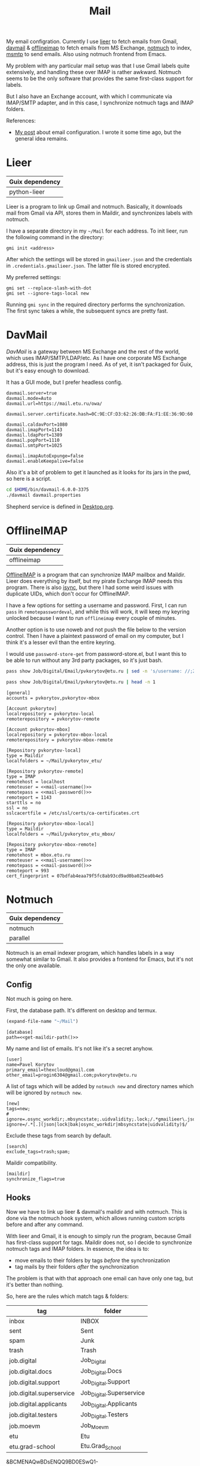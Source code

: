 :PROPERTIES:
:TOC:      :include all :depth 3
:END:
#+TITLE: Mail
#+PROPERTY: header-args :mkdirp yes
#+PROPERTY: header-args:emacs-lisp  :eval never-export
#+PROPERTY: header-args:conf-unix   :comments link
#+PROPERTY: header-args:conf-space  :comments link
#+PROPERTY: header-args:bash        :tangle-mode (identity #o755) :comments link :shebang "#!/usr/bin/env bash"
#+OPTIONS: broken-links:auto h:6 toc:nil

My email configration. Currently I use [[https://github.com/gauteh/lieer][lieer]] to fetch emails from Gmail, [[http://davmail.sourceforge.net/][davmail]] & [[http://www.offlineimap.org/][offlineimap]] to fetch emails from MS Exchange, [[https://notmuchmail.org/][notmuch]] to index, [[https://marlam.de/msmtp/][msmtp]] to send emails. Also using notmuch frontend from Emacs.

My problem with any particular mail setup was that I use Gmail labels quite extensively, and handling these over IMAP is rather awkward. Notmuch seems to be the only software that provides the same first-class support for labels.

But I also have an Exchange account, with which I communicate via IMAP/SMTP adapter, and in this case, I synchronize notmuch tags and IMAP folders.

References:
- [[https://sqrtminusone.xyz/posts/2021-02-27-gmail/][My post]] about email configuration. I wrote it some time ago, but the general idea remains.

* Lieer
| Guix dependency |
|-----------------|
| python-lieer    |

Lieer is a program to link up Gmail and notmuch. Basically, it downloads mail from Gmail via API, stores them in Maildir, and synchronizes labels with notmuch.

I have a separate directory in my =~/Mail= for each address. To init lieer, run the following command in the directory:
#+begin_example
gmi init <address>
#+end_example

After which the settings will be stored in =gmailieer.json= and the credentials in =.credentials.gmailieer.json=. The latter file is stored encrypted.

My preferred settings:
#+begin_example
gmi set --replace-slash-with-dot
gmi set --ignore-tags-local new
#+end_example

Running =gmi sync= in the required directory performs the synchronization. The first sync takes a while, the subsequent syncs are pretty fast.
* DavMail
[[davmail.sourceforge.net][DavMail]] is a gateway between MS Exchange and the rest of the world, which uses IMAP/SMTP/LDAP/etc. As I have one corporate MS Exchange address, this is just the program I need. As of yet, it isn't packaged for Guix, but it's easy enough to download.

It has a GUI mode, but I prefer headless config.
#+begin_src conf-unix :tangle ~/bin/davmail-6.0.0-3375/davmail.properties
davmail.server=true
davmail.mode=Auto
davmail.url=https://mail.etu.ru/owa/

davmail.server.certificate.hash=0C:9E:CF:D3:62:26:DB:FA:F1:EE:36:9D:60:E7:31:71:CF:1F:92:85

davmail.caldavPort=1080
davmail.imapPort=1143
davmail.ldapPort=1389
davmail.popPort=1110
davmail.smtpPort=1025

davmail.imapAutoExpunge=false
davmail.enableKeepalive=false
#+end_src

Also it's a bit of problem to get it launched as it looks for its jars in the pwd, so here is a script.
#+begin_src bash :tangle ~/bin/davmail
cd $HOME/bin/davmail-6.0.0-3375
./davmail davmail.properties
#+end_src

Shepherd service is defined in [[file:Desktop.org::*Davmail][Desktop.org]].
* OfflineIMAP
| Guix dependency |
|-----------------|
| offlineimap     |

[[https://github.com/OfflineIMAP/offlineimap][OfflineIMAP]] is a program that can synchronize IMAP mailbox and Maildir. Lieer does everything by itself, but my pirate Exchange IMAP needs this program. There is also [[https://isync.sourceforge.io/][isync]], but there I had some weird issues with duplicate UIDs, which don't occur for OfflineIMAP.

I have a few options for setting a username and password. First, I can run =pass= in =remotepasswordeval=, and while this will work, it will keep my keyring unlocked because I want to run =offlineimap= every couple of minutes.

Another option is to use noweb and not push the file below to the version control. Then I have a plaintext password of email on my computer, but I think it's a lesser evil than the entire keyring.

I would use =password-store-get= from password-store.el, but I want this to be able to run without any 3rd party packages, so it's just bash.

#+NAME: mail-username
#+begin_src bash
pass show Job/Digital/Email/pvkorytov@etu.ru | sed -n 's/username: //;2p'
#+end_src

#+NAME: mail-password
#+begin_src bash
pass show Job/Digital/Email/pvkorytov@etu.ru | head -n 1
#+end_src

#+begin_src conf-unix :tangle ~/.offlineimaprc :noweb yes
[general]
accounts = pvkorytov,pvkorytov-mbox

[Account pvkorytov]
localrepository = pvkorytov-local
remoterepository = pvkorytov-remote

[Account pvkorytov-mbox]
localrepository = pvkorytov-mbox-local
remoterepository = pvkorytov-mbox-remote

[Repository pvkorytov-local]
type = Maildir
localfolders = ~/Mail/pvkorytov_etu/

[Repository pvkorytov-remote]
type = IMAP
remotehost = localhost
remoteuser = <<mail-username()>>
remotepass = <<mail-password()>>
remoteport = 1143
starttls = no
ssl = no
sslcacertfile = /etc/ssl/certs/ca-certificates.crt

[Repository pvkorytov-mbox-local]
type = Maildir
localfolders = ~/Mail/pvkorytov_etu_mbox/

[Repository pvkorytov-mbox-remote]
type = IMAP
remotehost = mbox.etu.ru
remoteuser = <<mail-username()>>
remotepass = <<mail-password()>>
remoteport = 993
cert_fingerprint = 07bdfab4eaa79f5fc8ab93cd9ad0ba025ea0b4e5
#+end_src
* Notmuch
| Guix dependency |
|-----------------|
| notmuch         |
| parallel        |

Notmuch is an email indexer program, which handles labels in a way somewhat similar to Gmail. It also provides a frontend for Emacs, but it's not the only one available.

** Config
:PROPERTIES:
:header-args+: :tangle ~/.notmuch-config
:END:

Not much is going on here.

First, the database path. It's different on desktop and termux.
#+NAME: get-maildir-path
#+begin_src emacs-lisp :tangle no
(expand-file-name "~/Mail")
#+end_src

#+begin_src conf-unix :noweb yes
[database]
path=<<get-maildir-path()>>
#+end_src

My name and list of emails. It's not like it's a secret anyhow.
#+begin_src conf-unix
[user]
name=Pavel Korytov
primary_email=thexcloud@gmail.com
other_email=progin6304@gmail.com;pvkorytov@etu.ru
#+end_src

A list of tags which will be added by =notmuch new= and directory names which will be ignored by =notmuch new=.

#+begin_src conf-unix
[new]
tags=new;
# ignore=.osync_workdir;.mbsyncstate;.uidvalidity;.lock;/.*gmailieer\.json.*/
ignore=/.*[.](json|lock|bak|osync_workdir|mbsyncstate|uidvalidity)$/
#+end_src

Exclude these tags from search by default.
#+begin_src conf-unix
[search]
exclude_tags=trash;spam;
#+end_src

Maildir compatibility.
#+begin_src conf-unix
[maildir]
synchronize_flags=true
#+end_src

** Hooks
Now we have to link up lieer & davmail's maildir and with notmuch. This is done via the notmuch hook system, which allows running custom scripts before and after any command.

With lieer and Gmail, it is enough to simply run the program, because Gmail has first-class support for tags. Maildir does not, so I decide to synchronize notmuch tags and IMAP folders. In essence, the idea is to:
- move emails to their folders by tags /before/ the synchronization
- tag mails by their folders /after/ the synchronization

The problem is that with that approach one email can have only one tag, but it's better than nothing.

So, here are the rules which match tags & folders:
#+NAME: pvkorytov_tags
| tag                      | folder                   |
|--------------------------+--------------------------|
| inbox                    | INBOX                    |
| sent                     | Sent                     |
| spam                     | Junk                     |
| trash                    | Trash                    |
| job.digital              | Job_Digital              |
| job.digital.docs         | Job_Digital.Docs         |
| job.digital.support      | Job_Digital.Support      |
| job.digital.superservice | Job_Digital.Superservice |
| job.digital.applicants   | Job_Digital.Applicants   |
| job.digital.testers      | Job_Digital.Testers      |
| job.moevm                | Job_Moevm                |
| etu                      | Etu                      |
| etu.grad-school          | Etu.Grad_School          |

&BCMENAQwBDsENQQ9BD0ESwQ1-

And below is a noweb function, which generates the following commands for notmuch to execute:
- /before/ sync:
  - =notmuch search --output files "NOT path:[PATH] AND tag:[TAG] AND tag:[ROOT_TAG]" | xargs -I ! mv ! [PATH]=
    Move emails with =TAG= but outside the matching =PATH= to the latter
  - =notmuch search --output=files "NOT path:[ARCHIVE_PATH] AND tag:[ROOT_TAG] AND NOT tag:[TAG1] ... AND NOT tag:[TAGN]" | xargs -I ! mv ! [ARCHIVE_PATH]=
    Move untagged emails to the =ARCHIVE_PATH=
- /after/ sync:
  - =notmuch tag +[TAG] "path:[PATH] AND NOT tag:[TAG]"=
    Tag emails in =PATH= which do not yet have the matching =TAG=
  - =notmuch tag -[TAG] "NOT path:[PATH] AND tag:[TAG] AND tag:[ROOT_TAG]"=
    Remove =TAG= from emails which are outside the matching =PATH=

These rules are getting included in the respective hooks.

#+NAME: mail-tags
#+begin_src emacs-lisp :var tags=pvkorytov_tags root="pvkorytov_etu" root_tag="pvkorytov" make_tag="" remove="" move="" archive_root=""
(setq my/maildir-root "~/Mail")

(let ((rules '()))
  (dolist (row tags)
    (let ((tag (nth 0 row))
          (folder (nth 1 row)))
      (unless (string-empty-p make_tag)
        (add-to-list
         'rules
         (format "notmuch tag +%s \"path:%s/%s/cur/** AND NOT tag:%s\""
                 tag root folder tag)
         t))
      (unless (string-empty-p remove)
        (add-to-list
         'rules
         (format
          "notmuch tag -%s \"NOT path:%s/%s/cur/** AND path:%s/** AND tag:%s AND tag:%s\""
          tag root folder root tag root_tag)
         t))
      (unless (string-empty-p move)
        (add-to-list
         'rules
         (concat
          (format "notmuch search --output=files \"NOT path:%s/%s/cur/** AND path:%s/** AND tag:%s AND tag:%s\""
                  root folder root tag root_tag)
          (format " | xargs -I ! mv ! %s/%s/%s/cur/" my/maildir-root root folder))
         t))))
  (unless (string-empty-p archive_root)
    (add-to-list
     'rules
     (concat
      (format "notmuch search --output=files \"NOT path:%s/%s/cur/** AND path:%s/** AND %s AND tag:%s\""
              root archive_root root
              (mapconcat
               (lambda (row)
                 (format "NOT tag:%s" (car row)))
               tags
               " AND ")
              root_tag)
      (format " | xargs -I ! mv ! %s/%s/%s/cur/" my/maildir-root root archive_root))
     t))
  (string-join rules "\n"))
#+end_src

*** =pre_new=
This hook runs fetch from Gmail & offlineimap in parallel before the =notmuch new= command. The =parallel= command is provided by [[https://www.gnu.org/software/parallel/][GNU Parallel]].

It isn't necessary to run =cd= for offlineimap, but it's easier to write that way.

#+NAME: pre-new-pvkorytov-tags
#+begin_src emacs-lisp :var tags=pvkorytov_tags
(my/mail-format-tags-rules tags "pvkorytov_etu" "pvkorytov" nil nil t "Archive")
#+end_src

#+begin_src bash :tangle ~/Mail/.notmuch/hooks/pre-new :noweb yes
GMI="/home/pavel/Programs/miniconda3/envs/mail/bin/gmi"
GMI="gmi"

echo "Running pre-new filters"
<<mail-tags(move="t",archive_root="Archive")>>

<<mail-tags(move="t",archive_root="Archive",root="pvkorytov_etu_mbox")>>
echo "Pre-new filters done"

parallel --link -j0 "(cd /home/pavel/Mail/{1}/ && {2} {3})" ::: thexcloud progin6304 pvkorytov_etu ::: "$GMI" "$GMI" "offlineimap" ::: sync sync ""
#+end_src

*** =post_new=
And this hook tags different mailboxes with different tags.

#+NAME: post-new-pvkorytov-tags
#+begin_src emacs-lisp :var tags=pvkorytov_tags
(my/mail-format-tags-rules tags "pvkorytov_etu" "pvkorytov" t t)
#+end_src

#+begin_src bash :tangle ~/Mail/.notmuch/hooks/post-new :noweb yes
notmuch tag +main "path:thexcloud/** AND tag:new"
notmuch tag +progin "path:progin6304/** AND tag:new"
notmuch tag +pvkorytov "path:pvkorytov_etu/** AND tag:new"
notmuch tag +pvkorytov "path:pvkorytov_etu_mbox/** AND tag:new"
notmuch tag +mbox "path:pvkorytov_etu_mbox/** AND tag:new"

echo "Running post-new filters"
<<mail-tags(make_tag="t",remove="t")>>

<<mail-tags(make_tag="t",remove="t",root="pvkorytov_etu_mbox")>>

echo "Post-new filters done"
notmuch tag -new "tag:new"
#+end_src
* Sync script
A script to run =notmuch new= and push a notification if there is new mail.

#+begin_src bash :tangle ~/bin/scripts/check-email
export DISPLAY=:0
CHECK_FILE="/home/pavel/Mail/.last_check"
QUERY="tag:unread"
ALL_QUERY="tag:unread"
if [ -f "$CHECK_FILE" ]; then
    DATE=$(cat "$CHECK_FILE")
    QUERY="$QUERY and date:@$DATE.."
fi

notmuch new
NEW_UNREAD=$(notmuch count "$QUERY")
ALL_UNREAD=$(notmuch count "$ALL_QUERY")

if [ $NEW_UNREAD -gt 0 ]; then
    MAIN_UNREAD=$(notmuch count "tag:unread AND tag:main")
    PROGIN_UNREAD=$(notmuch count "tag:unread AND tag:progin")
    ETU_UNREAD=$(notmuch count "tag:unread AND tag:pvkorytov")
    read -r -d '' NOTIFICATION <<EOM
$NEW_UNREAD new messages
$MAIN_UNREAD thexcloud@gmail.com
$PROGIN_UNREAD progin6304@gmail.com
$ETU_UNREAD pvkorytov@etu.ru
$ALL_UNREAD total
EOM
    notify-send "New Mail" "$NOTIFICATION"
fi

echo "$(date +%s)" > $CHECK_FILE
#+end_src

The script is ran via GNU Mcron every 5 minutes.
#+begin_src scheme :tangle ~/.config/cron/mail.guile
(job "*/5 * * * * " "~/bin/scripts/check-email")
#+end_src
* MSMTP
| Guix dependency |
|-----------------|
| msmtp           |

Sending emails can be done with MSMTP. It automatially chooses the email address and server based on the contents of the message, which is handy if there are multiple mailboxes to be managed.

#+begin_src conf-space :tangle ~/.msmtprc
defaults
auth on
tls on
tls_trust_file /etc/ssl/certs/ca-certificates.crt
logfile ~/.msmtp.log

account main
host smtp.gmail.com
port 587
from thexcloud@gmail.com
user thexcloud@gmail.com
passwordeval "pass show My_Online/APIs/google-main-app-password | head -n 1"

account progin
host smtp.gmail.com
port 587
from progin6304@gmail.com
user progin6304@gmail.com
passwordeval "pass show My_Online/ETU/progin6304@gmail.com | head -n 1"

account pvkorytov
host mbox.etu.ru
port 465
tls on
tls_starttls off
tls_fingerprint 87:1F:17:1C:12:A4:DE:82:6F:CF:E5:E6:9C:EE:F8:0B:D1:7D:B2:00:F9:7B:2C:96:21:65:FA:0A:F5:24:8E:0E
from pvkorytov@etu.ru
user pvkorytov
passwordeval "pass show Job/Digital/Email/pvkorytov@etu.ru | head -n 1"
#+end_src
* Emacs
:PROPERTIES:
:header-args+: :tangle ~/.emacs.d/mail.el
:END:

| Guix dependency |
|-----------------|
| emacs-notmuch   |

Finally, Emacs configuration. Let's start with some variables:
#+begin_src emacs-lisp
(setq user-mail-address "thexcloud@gmail.com")
(setq user-full-name "Pavel Korytov")
#+end_src

Then, the problem with my Guix setup is that Emacs by default doesn't see the elisp files of notmuch, so here is a small workaround:
#+begin_src emacs-lisp
(let ((dir  "/home/pavel/.guix-extra-profiles/mail/mail/share/emacs/site-lisp"))
  (when (file-directory-p dir)
    (let ((default-directory dir))
      (normal-top-level-add-subdirs-to-load-path))))
#+end_src

On termux the above doesn't work, and I don't need it here anyway.

Some functions to toggle tags:
#+begin_src emacs-lisp
(defun my/notmuch-toggle-trash ()
  (interactive)
  (evil-collection-notmuch-toggle-tag "trash" "search" #'ignore))

(defun my/notmuch-toggle-inbox ()
  (interactive)
  (evil-collection-notmuch-toggle-tag "inbox" "search" #'ignore))

(defun my/notmuch-toggle-unread ()
  (interactive)
  (evil-collection-notmuch-toggle-tag "unread" "search" #'ignore))
#+end_src

And notmuch settings:
#+begin_src emacs-lisp
(use-package notmuch
  :if (not my/is-termux)
  ;; :ensure nil
  :commands (notmuch notmuch-search)
  :init
  (my/use-colors
   (notmuch-wash-cited-text :foreground (doom-color 'yellow)))
  :config
  (setq notmuch-fcc-dirs
        '(("pvkorytov@etu.ru" . "pvkorytov_etu_mbox/Sent")
          (".*" . "sent")))
  (setq mail-specify-envelope-from t)
  (setq message-sendmail-envelope-from 'header)
  (setq mail-envelope-from 'header)
  (setq notmuch-always-prompt-for-sender t)
  (setq message-send-mail-function #'message-send-mail-with-sendmail)
  (setq sendmail-program (executable-find "msmtp"))
  (setq send-mail-function #'sendmail-send-it)
  (setq mml-secure-openpgp-sign-with-sender t)
  (setq notmuch-mua-user-agent-function 'notmuch-mua-user-agent-full)
  (general-define-key
   :keymaps 'notmuch-search-mode-map
   :states '(normal)
   "d" #'my/notmuch-toggle-trash
   "i" #'my/notmuch-toggle-inbox
   "u" #'my/notmuch-toggle-unread)
  ;; Use org-contacts for completion
  (require 'org-contacts)
  (setq notmuch-address-command 'as-is)
  (add-hook 'notmuch-hello-mode-hook
            (lambda () (display-line-numbers-mode 0))))
#+end_src

The file is read in =init.el=.

** Keybindings
I used to have a more complicated keybinding system here, but that seemed to go against the Dao.

Root keybindings:
#+begin_src emacs-lisp
(my-leader-def
  "am" (my/command-in-persp "notmuch" "mail" 0 (notmuch)))
#+end_src

#+begin_src emacs-lisp
(my/persp-add-rule
  notmuch-hello-mode 0 "mail"
  notmuch-search-mode 0 "mail"
  notmuch-tree-mode 0 "mail"
  notmuch-message-mode 0 "mail"
  notmuch-show-mode 0 "mail")
#+end_src

#+NAME: root_tags
| Root tag  | Prefix | Keybinding description |
|-----------+--------+------------------------|
| main      | m      | thexcloud@gmail.com    |
| progin    | p      | progin6304@gmail.com   |
| pvkorytov | v      | pvkorytov@etu.ru       |

#+NAME: filter_tags
| Tag    | Prefix | Name     |
|--------+--------+----------|
| inbox  | i      | inbox    |
| unread | u      | unread   |
| sent   | s      | sent     |
|        | a      | all mail |

The following formats the tables above to a proper syntax for =setq notmuch-saved-searches=:
#+NAME: format-notmuch-saved-searches
#+begin_src emacs-lisp :var root_tags=root_tags filter_tags=filter_tags :tangle no
(let ((searches '()))
  (dolist (root_tag root_tags)
    (dolist (tag filter_tags)
      (add-to-list
       'searches
       (format "(:name \"%s\" :query \"%s\" :key \"%s\")"
               (format "%s (%s)"
                       (nth 0 root_tag)
                       (nth 2 tag))
               (concat "tag:" (nth 0 root_tag)
                       (unless (string-empty-p (nth 0 tag))
                         (concat " AND tag:" (nth 0 tag))))
               (concat (nth 1 root_tag) (nth 1 tag)))
       t)))
  (string-join searches "\n"))
#+end_src

#+begin_src emacs-lisp :noweb yes
(setq notmuch-saved-searches
      '((:name "drafts" :query "tag:draft" :key "d")
        <<format-notmuch-saved-searches()>>))
(setq notmuch-show-empty-saved-searches nil)
#+end_src

#+begin_src emacs-lisp
(general-define-key
 :states '(normal visual)
 :keymaps '(notmuch-hello-mode-map)
 "f" #'notmuch-jump-search)
#+end_src
** Signing messages
#+begin_src emacs-lisp
(with-eval-after-load 'notmuch
  (add-hook 'message-setup-hook 'mml-secure-sign-pgpmime))

(setq mml-secure-key-preferences
      '((OpenPGP
         (sign
          ("thexcloud@gmail.com" "914472A1FD6775C166F96EBEED739ADF81C78160"))
         (encrypt))
        (CMS
         (sign)
         (encrypt))))
#+end_src
** Tuning signature
Edit <2024-08-19 Mon>: Apparently this was a feature, not a bug. Disabling this.

By default, =message.el= inserts the signature at the bottom of the message, like this:

#+begin_example
<message text>

Person <person@mail.org> writes:

> Stuff

--
Yours,
me
#+end_example

This creates issues with certain email clients. For instance, MS Exchange often just cuts the text at =Person <person@mail.org>....=, so there's no way to see the signature from the UI.

What's more, MS Exchange, Gmail and other such clients add the signature before the quotation block, like that:

#+begin_example
<message text>

--
Yours,
me

Person <person@mail.org> writes:

> Stuff
#+end_example

So here I modifiy the citation function to insert the signature like in the second example for +certain cases+.

Edit <2022-10-27 Thu>: for consistency's sake, I'll make the signature on the top for all cases.

Edit <2024-08-19 Mon>: see above

#+begin_src emacs-lisp
(defun my/message-insert-signature-need-on-top ()
  t)
#+end_src

Then advice the =notmuch-mua-reply= function:
#+begin_src emacs-lisp
(defun my/message-maybe-fix-signature (&rest _)
  (when (my/message-insert-signature-need-on-top)
    (save-excursion
      (goto-char (point-min))
      (when (re-search-forward message-signature-separator nil t)
        (move-beginning-of-line 0)
        (kill-region (point) (point-max)))
      (message-goto-body)
      (when (re-search-forward (rx "sign=pgpmime") nil t)
        (forward-line))
      (insert (current-kill 0))
      (insert "\n\n")
      (set-buffer-modified-p nil))))

(with-eval-after-load 'notmuch-mua
  (advice-add #'notmuch-mua-reply :after #'my/message-maybe-fix-signature))
#+end_src
** Warn if no subject
#+begin_src emacs-lisp
(defun my/message-ensure-subject ()
  (unless (or (message-field-value "Subject")
              (y-or-n-p "No subject. Send? "))
    (user-error "Aborting.")))

(add-hook 'notmuch-mua-send-hook #'my/message-ensure-subject)
#+end_src
** Capitalize formal pronous
#+begin_src emacs-lisp
(defvar my/ru-formal-pronous
  '("вы" "вас" "вам" "вами" "ваш" "ваша" "ваше" "ваши" "вашего"
    "вашей" "вашему" "вашим" "вашем" "вашеми"))

(defvar my/ru-formal-pronous-regex
  (regexp-opt
   (mapcar (lambda (p) (format " %s " p)) my/ru-formal-pronous) 'words))

(defun my/message-ensure-capitalized-formal-pronouns ()
  (interactive)
  (save-excursion
    (message-goto-body)
    (cl-block nil
      (let ((case-fold-search nil)
            confirmed)
        (while (re-search-forward my/ru-formal-pronous-regex nil t)
          (let* ((match (match-string 0))
                 (capitalized (capitalize match))
                 (beg (match-beginning 0))
                 (end (match-end 0)))
            (if (or confirmed
                    (y-or-n-p (format "Replace %s with %s? "
                                      match capitalized)))
                (progn
                  (delete-region beg end)
                  (insert capitalized)
                  (setq confirmed t))
              (cl-return))))))))

(add-hook 'notmuch-mua-send-hook #'my/message-ensure-capitalized-formal-pronouns)
#+end_src
** Ensure password is loaded
Otherwise =msmtp= may call =pinentry= while Emacs is locked, which means EXWM can't process the password window.

#+begin_src emacs-lisp
(defun my/ensure-password ()
  (interactive)
  (my/password-store-get "Job/Digital/Email/pvkorytov@etu.ru"))

(add-hook 'notmuch-mua-send-hook #'my/ensure-password)
#+end_src

* mailcap
mailcap file is a file which defines how to read to different MIME types. Notmuch also uses it, so why not keep it here.

#+begin_src text :tangle ~/.mailcap
audio/*; mpc add %s

image/*; feh %s

application/msword; /usr/bin/xdg-open %s
application/pdf; zathura %s
application/postscript ; zathura %s

text/html; firefox %s
#+end_src
* Guix settings
#+NAME: packages
#+begin_src emacs-lisp :tangle no
(my/format-guix-dependencies)
#+end_src

#+begin_src scheme :tangle .config/guix/manifests/mail.scm :noweb yes
(specifications->manifest
 '(
   <<packages()>>))
#+end_src
